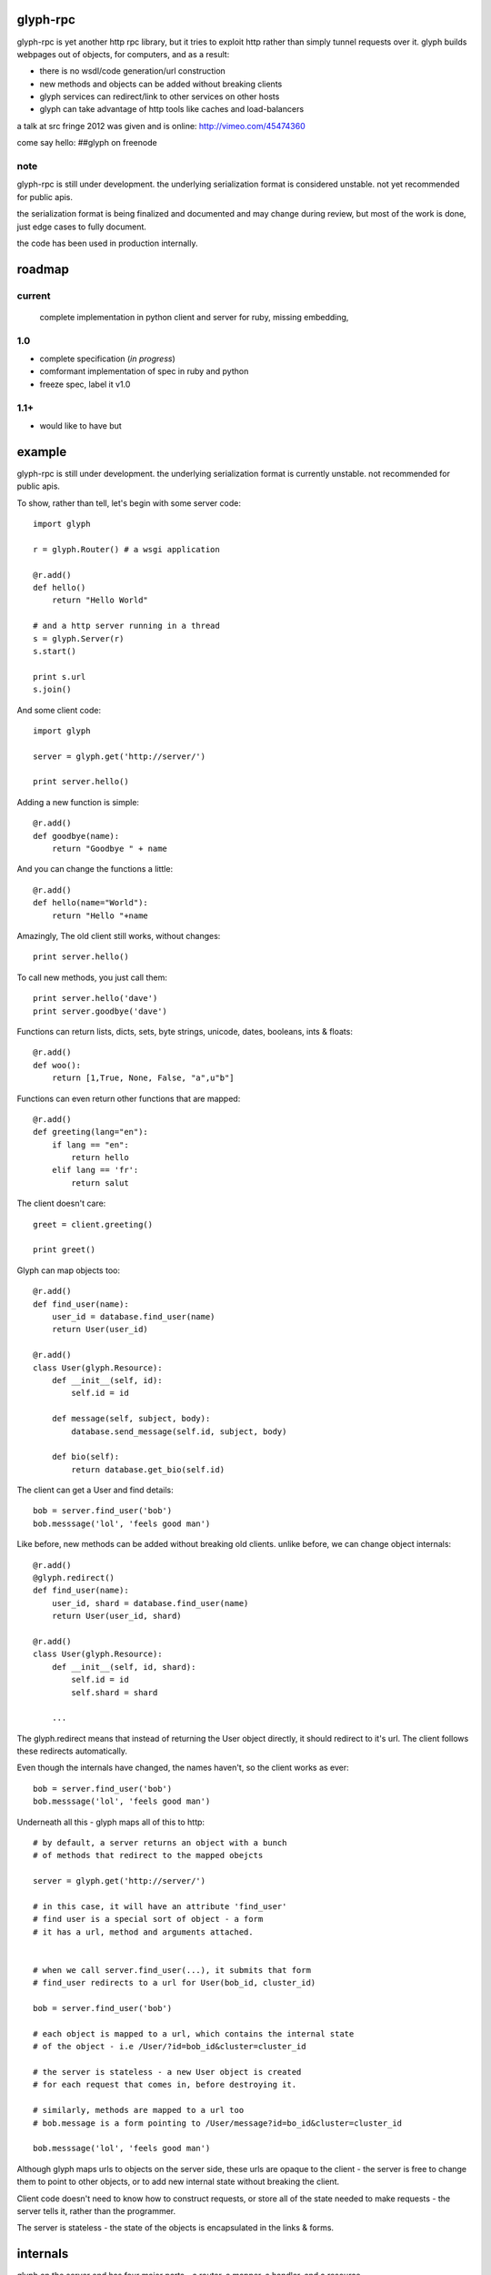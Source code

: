 glyph-rpc
=========

glyph-rpc is yet another http rpc library, but it tries to exploit http rather
than simply tunnel requests over it. glyph builds webpages out of objects, for
computers, and as a result:

- there is no wsdl/code generation/url construction
- new methods and objects can be added without breaking clients
- glyph services can redirect/link to other services on other hosts
- glyph can take advantage of http tools like caches and load-balancers

a talk at src fringe 2012 was given and is online: http://vimeo.com/45474360

come say hello: ##glyph on freenode

note
----

glyph-rpc is still under development. the underlying serialization format is 
considered unstable. not yet recommended for public apis.

the serialization format is being finalized and documented and may 
change during review, but most of the work is done, just
edge cases to fully document.

the code has been used in production internally. 

roadmap
=======

current
-------

	complete implementation in python
	client and server for ruby, missing embedding, 
1.0
---
- complete specification (*in progress*)

- comformant implementation of spec in ruby and python
- freeze spec, label it v1.0

1.1+
----
- would like to have but 


example
=======

glyph-rpc is still under development. the underlying serialization format is 
currently unstable. not recommended for public apis.

To show, rather than tell, let's begin with some server code::

    import glyph

    r = glyph.Router() # a wsgi application

    @r.add()
    def hello()
        return "Hello World"

    # and a http server running in a thread
    s = glyph.Server(r) 
    s.start()

    print s.url
    s.join()

And some client code::

    import glyph 

    server = glyph.get('http://server/')

    print server.hello()

Adding a new function is simple::

    @r.add()
    def goodbye(name):
        return "Goodbye " + name

And you can change the functions a little::

    @r.add()
    def hello(name="World"):
        return "Hello "+name

Amazingly, The old client still works, without changes::

    print server.hello()

To call new methods, you just call them::

    print server.hello('dave')
    print server.goodbye('dave')

Functions can return lists, dicts, sets, byte strings, unicode,
dates, booleans, ints & floats::

    @r.add()
    def woo():
        return [1,True, None, False, "a",u"b"]

Functions can even return other functions that are mapped::

    @r.add()
    def greeting(lang="en"):
        if lang == "en":
            return hello
        elif lang == 'fr':
            return salut

The client doesn't care::

    greet = client.greeting()

    print greet()
    

Glyph can map objects too::

    @r.add()
    def find_user(name):
        user_id = database.find_user(name)
        return User(user_id)

    @r.add()
    class User(glyph.Resource):
        def __init__(self, id):
            self.id = id

        def message(self, subject, body):
            database.send_message(self.id, subject, body)

        def bio(self):
            return database.get_bio(self.id)

The client can get a User and find details::

    bob = server.find_user('bob')
    bob.messsage('lol', 'feels good man')

Like before, new methods can be added without breaking old clients.
unlike before, we can change object internals::

    @r.add()
    @glyph.redirect()
    def find_user(name):
        user_id, shard = database.find_user(name)
        return User(user_id, shard)

    @r.add()
    class User(glyph.Resource):
        def __init__(self, id, shard):
            self.id = id
            self.shard = shard

        ...

The glyph.redirect means that instead of returning the User object
directly, it should redirect to it's url. The client follows these
redirects automatically.

Even though the internals have changed, the names haven't, so the client
works as ever::

    bob = server.find_user('bob')
    bob.messsage('lol', 'feels good man')

Underneath all this - glyph maps all of this to http::

    # by default, a server returns an object with a bunch
    # of methods that redirect to the mapped obejcts

    server = glyph.get('http://server/')

    # in this case, it will have an attribute 'find_user'
    # find user is a special sort of object - a form
    # it has a url, method and arguments attached.


    # when we call server.find_user(...), it submits that form
    # find_user redirects to a url for User(bob_id, cluster_id)
    
    bob = server.find_user('bob')

    # each object is mapped to a url, which contains the internal state
    # of the object - i.e /User/?id=bob_id&cluster=cluster_id

    # the server is stateless - a new User object is created
    # for each request that comes in, before destroying it.

    # similarly, methods are mapped to a url too 
    # bob.message is a form pointing to /User/message?id=bo_id&cluster=cluster_id
    
    bob.messsage('lol', 'feels good man')


Although glyph maps urls to objects on the server side, these urls are
opaque to the client - the server is free to change them to point to
other objects, or to add new internal state without breaking the client.

Client code doesn't need to know how to construct requests, or store all 
of the state needed to make requests - the server tells it, rather than
the programmer.

The server is stateless - the state of the objects is encapsulated
in the links & forms. 

internals
=========

glyph on the server end has four  major parts - a router, a mapper, a handler, and
a resource.

router - looks at url prefix, finds a resource class to use
mapper - associated with a class, it creates an instance to use
handler - given an instance, handles mapping the deserialization and serialization of the request
resource - the bit that actually services the request


the ruby client is currently the simplest, and the python client
has a lot more code for more generic http services.

